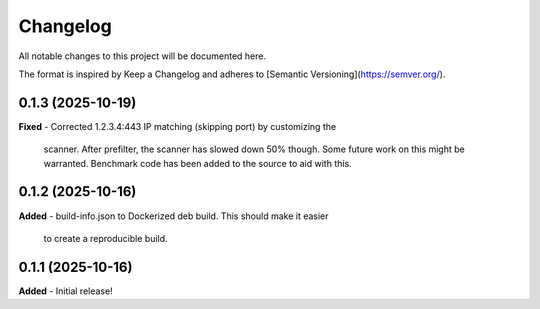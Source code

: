 Changelog
=========

All notable changes to this project will be documented here.

The format is inspired by Keep a Changelog and adheres to
[Semantic Versioning](https://semver.org/).

0.1.3 (2025-10-19)
------------------
**Fixed**
- Corrected 1.2.3.4:443 IP matching (skipping port) by customizing the
  scanner. After prefilter, the scanner has slowed down 50% though. Some
  future work on this might be warranted. Benchmark code has been added
  to the source to aid with this.

0.1.2 (2025-10-16)
------------------
**Added**
- build-info.json to Dockerized deb build. This should make it easier
  to create a reproducible build.

0.1.1 (2025-10-16)
------------------
**Added**
- Initial release!
